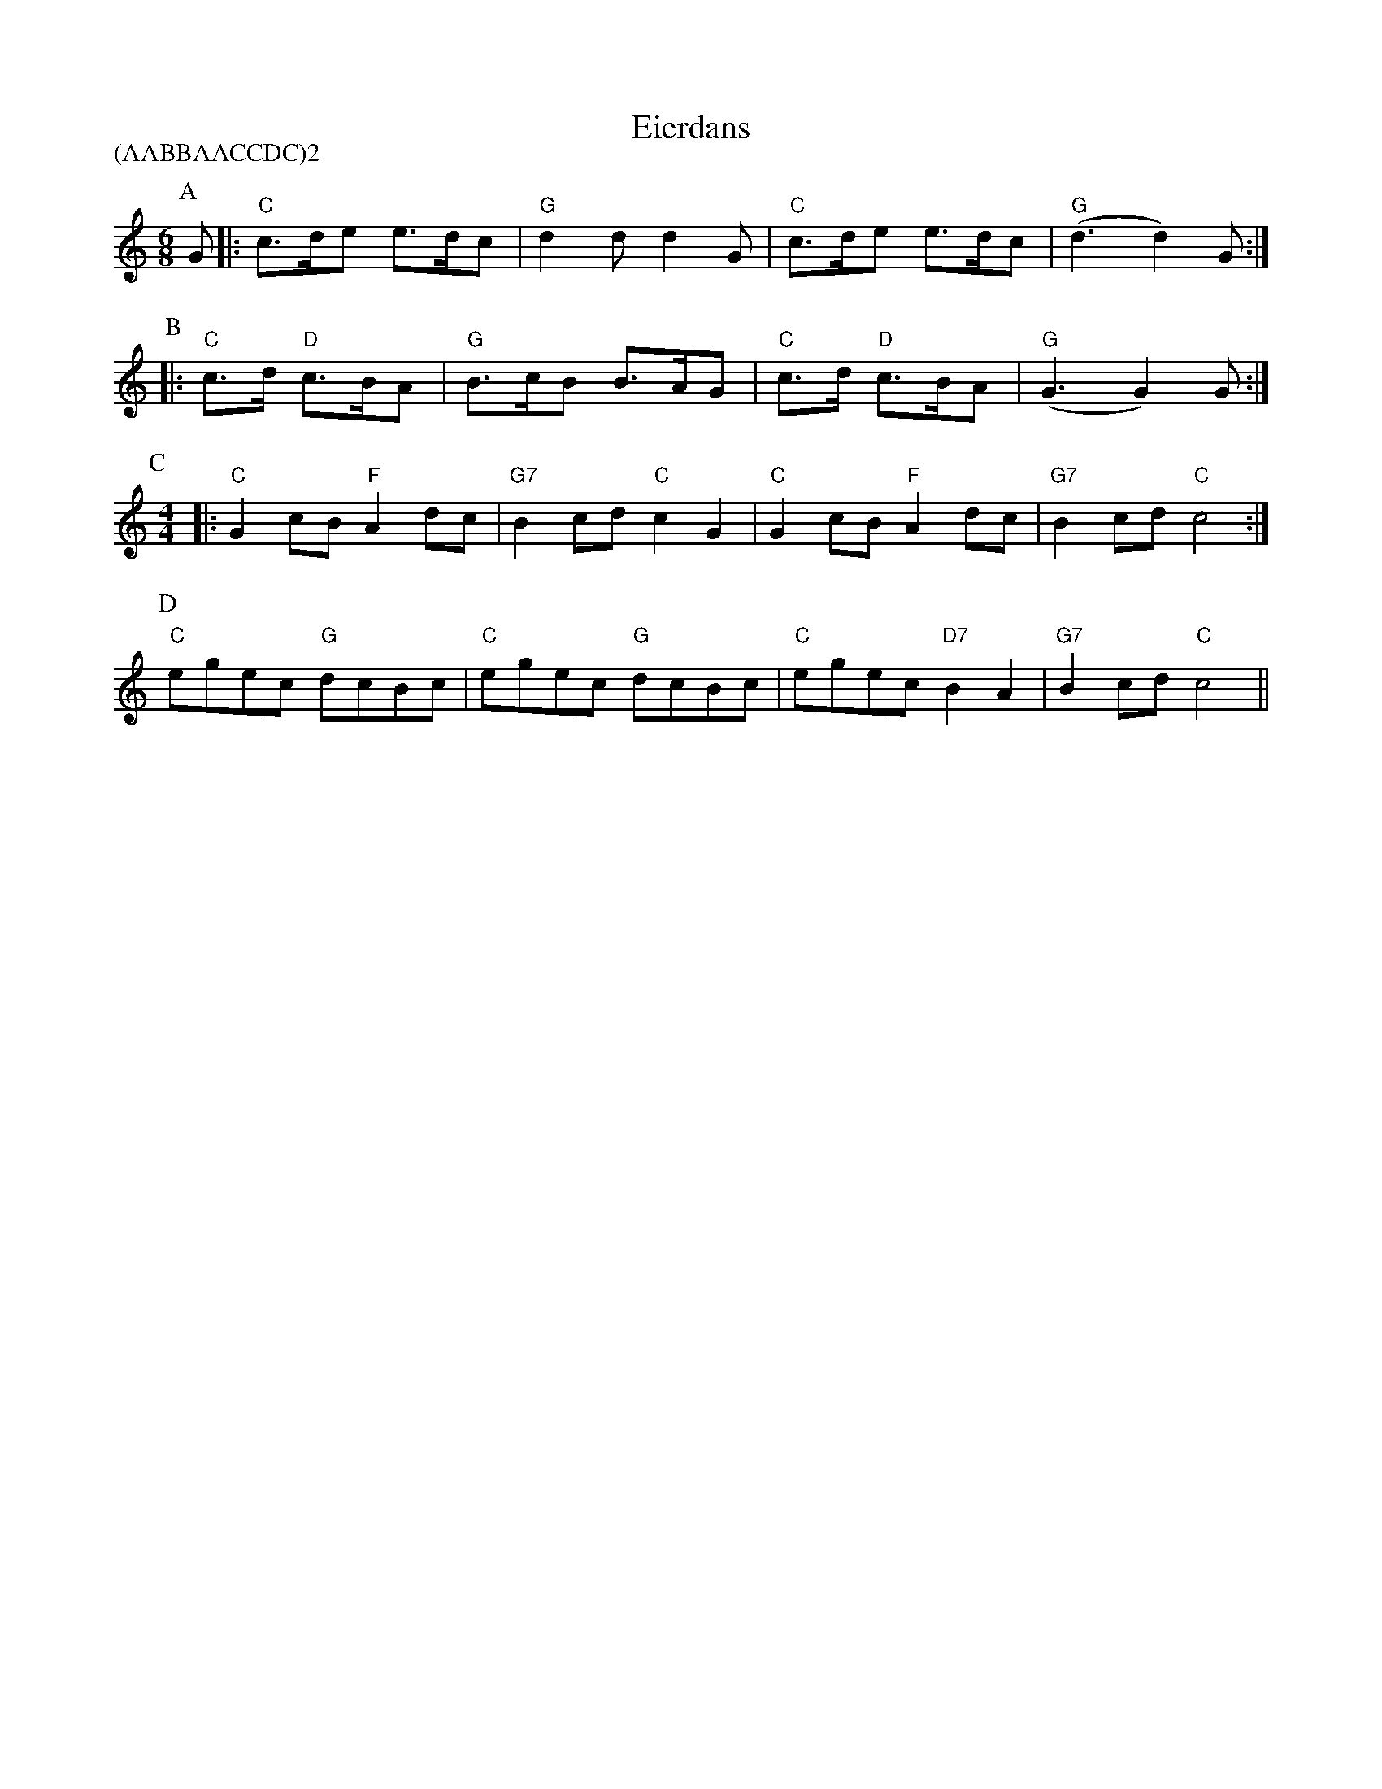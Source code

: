 X:1
T:Eierdans
D:'t Kliekske Instrumentaal (1978)
Z:Bert Van Vreckem <bert.vanvreckem@gmail.com>
P:(AABBAACCDC)2
M:6/8
K:C
P:A
G|: "C"c>de e>dc|"G"d2d d2G|"C"c>de e>dc|("G"d3 d2) G:|
P:B
|: "C"c>d "D"c>BA|"G"B>cB B>AG|"C"c>d "D"c>BA|("G"G3 G2) G:|
P:C
M:4/4
|:"C"G2 cB "F"A2 dc|"G7"B2 cd "C"c2G2|"C"G2 cB "F"A2 dc|"G7"B2 cd "C"c4:|
P:D
"C"egec "G"dcBc|"C"egec "G"dcBc|"C"egec "D7"B2 A2|"G7"B2 cd "C"c4||
